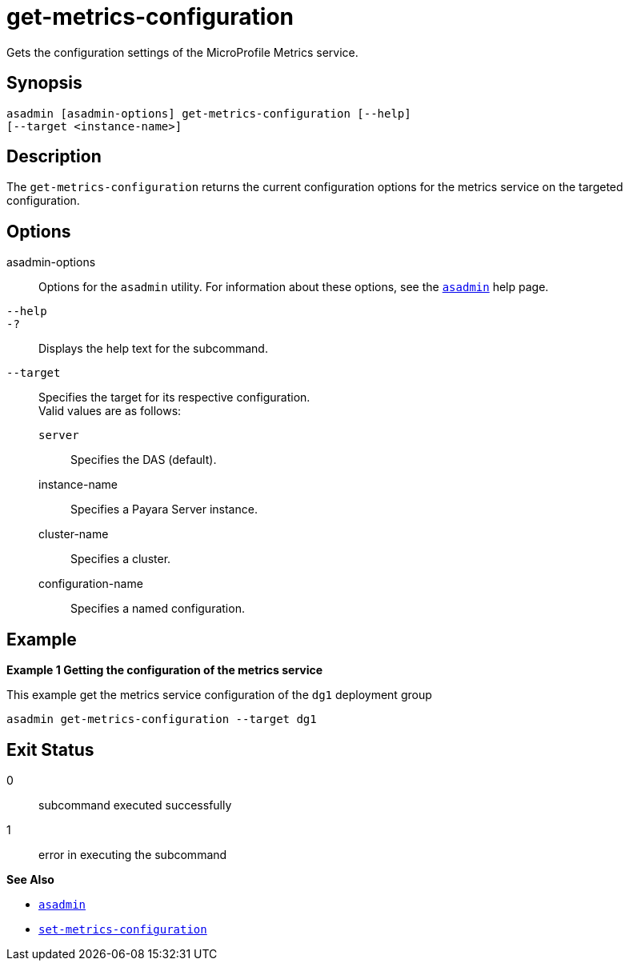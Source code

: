 [[get-metrics-configuration]]
= get-metrics-configuration

Gets the configuration settings of the MicroProfile Metrics service.

[[synopsis]]
== Synopsis

[source,shell]
----
asadmin [asadmin-options] get-metrics-configuration [--help]
[--target <instance-name>]
----

[[description]]
== Description

The `get-metrics-configuration` returns the current configuration options for the metrics service on the targeted configuration.

[[options]]
== Options

asadmin-options::
  Options for the `asadmin` utility. For information about these options, see the xref:Technical Documentation/Payara Server Documentation/Command Reference/asadmin.adoc#asadmin-1m[`asadmin`] help page.
`--help`::
`-?`::
  Displays the help text for the subcommand.

`--target`::
Specifies the target for its respective configuration. +
Valid values are as follows: +
`server`;;
Specifies the DAS (default).
instance-name;;
Specifies a Payara Server instance.
cluster-name;;
Specifies a cluster.
configuration-name;;
Specifies a named configuration.

[[examples]]
== Example

*Example 1 Getting the configuration of the metrics service*

This example get the metrics service configuration of the `dg1` deployment group

[source,shell]
----
asadmin get-metrics-configuration --target dg1
----

[[exit-status]]
== Exit Status

0::
  subcommand executed successfully
1::
  error in executing the subcommand

*See Also*

* xref:Technical Documentation/Payara Server Documentation/Command Reference/asadmin.adoc#asadmin-1m[`asadmin`]
* xref:Technical Documentation/Payara Server Documentation/Command Reference/set-metrics-configuration.adoc#set-metrics-configuration[`set-metrics-configuration`]


